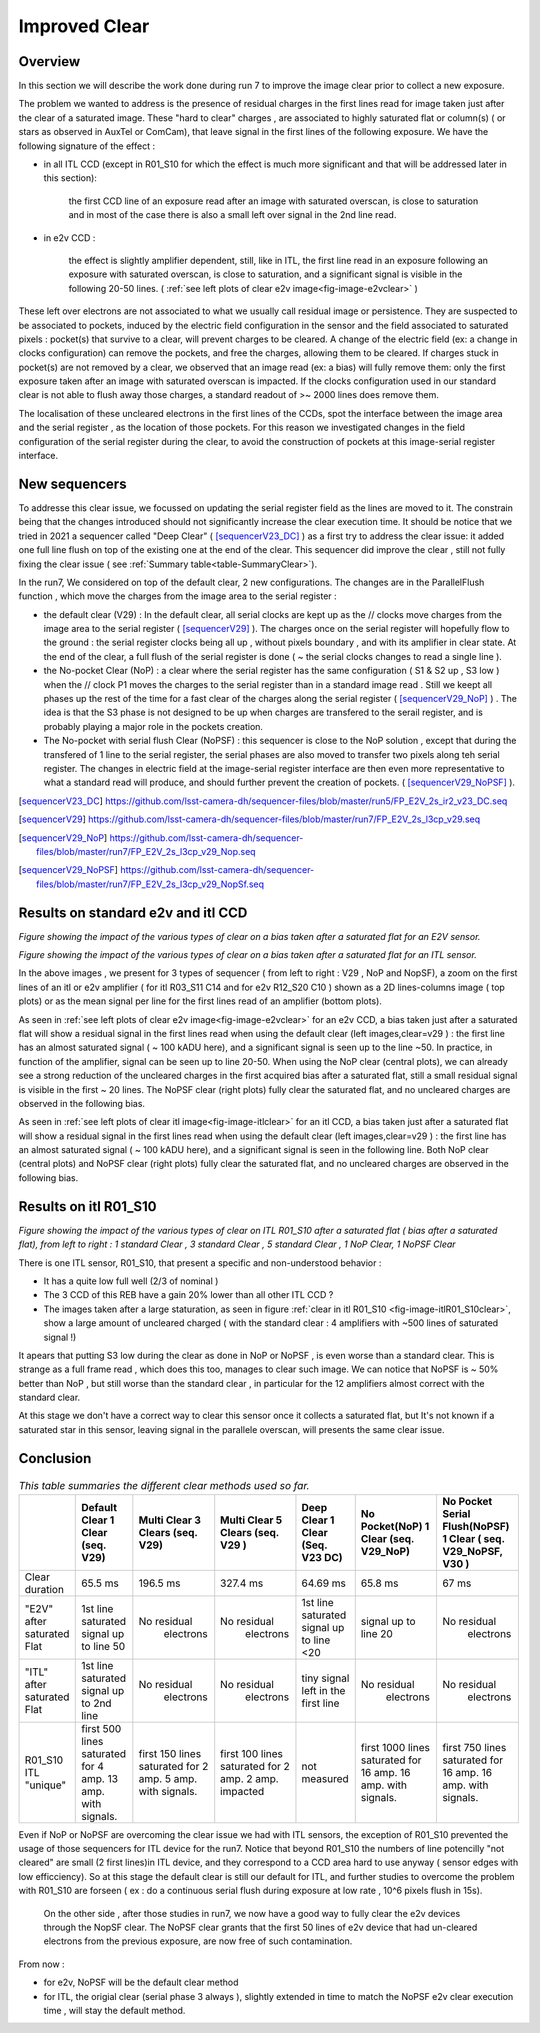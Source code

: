 Improved  Clear 
############################################


Overview
^^^^^^^^^^^^^

In this section we will describe the work done during run 7 to improve the image
clear prior to collect a new exposure.

The problem we wanted to address is the presence of residual charges in the
first lines read for image taken just after the clear of a saturated image.
These "hard to clear" charges , are associated to highly saturated
flat  or column(s) ( or stars as observed in AuxTel or ComCam), that leave signal in the
first lines of the following exposure. We have the following signature
of the effect : 

- in all ITL CCD (except in R01_S10 for which the effect is much more significant and that will be addressed later in this section):
  
    the first CCD line of an exposure read after an image with saturated overscan, is close to saturation and in most of the case there is also a small left over signal in the 2nd line read.
    
- in e2v CCD :
  
    the effect is slightly amplifier dependent, still, like in ITL, 
    the first line read in an exposure following an exposure with saturated overscan, is close to saturation, and a
    significant signal is visible in the following 20-50 lines. ( :ref:`see left plots of clear e2v image<fig-image-e2vclear>` )


These left over electrons are not associated to what we usually
call residual image or persistence. They are suspected to be associated to pockets, induced by the
electric field configuration in the sensor and the field associated to
saturated pixels : pocket(s) that survive to a clear, will prevent charges to be cleared. 
A change of the electric field (ex: a change in clocks configuration) can remove the pockets, and free
the charges, allowing them to be cleared. If charges stuck in pocket(s) are not removed by a clear, we observed that an image read (ex: a bias) 
will fully remove them: only the first exposure taken after an image with saturated overscan is impacted. If the clocks configuration
used in our standard clear is not able to flush away those charges, a standard readout of >~ 2000 lines does remove them.   


The localisation of these uncleared electrons in the first lines of the
CCDs, spot the interface between the image area and the serial register , as the location of those pockets.
For this reason we investigated changes in the field configuration of
the serial register during the clear, to avoid the construction of
pockets at this image-serial register interface.


New sequencers
^^^^^^^^^^^^^^

To addresse this clear issue, we focussed on updating the serial register field as the lines are moved to it. The constrain being that the changes introduced should not significantly increase the clear execution time.
It should be notice that we tried in 2021 a sequencer called "Deep Clear" ( [sequencerV23_DC]_ ) as a first try to address the clear issue: it added one full line flush on top of the existing one at the end of the clear. This sequencer did improve the clear , still not fully fixing the clear issue ( see :ref:`Summary table<table-SummaryClear>`). 

In the run7, We considered on top of the default clear, 2 new configurations. The changes are in the ParallelFlush function , which move the charges from the image area to the serial register :

- the default clear (V29) : In the default clear, all serial clocks are kept up as the // clocks move charges from the image area to the serial register ( [sequencerV29]_ ). The charges once on the serial register will hopefully flow to the ground : the serial register clocks being all up , without pixels boundary , and with its amplifier in clear state. At the end of the clear, a full flush of the serial register is done ( ~ the serial clocks changes to read a single line ).       

- the No-pocket Clear (NoP) : a clear where the serial register has the same configuration   ( S1 & S2 up , S3 low ) when the // clock P1 moves the charges to the serial register than in a standard image read . Still we keept all phases up the rest of the time for a fast clear of the charges along the serial register ( [sequencerV29_NoP]_ ) . The idea is that the S3 phase is not designed to be up when charges are transfered to the serail register, and is probably playing a major role in the pockets creation.

- The No-pocket with serial flush Clear (NoPSF) : this sequencer is close to the NoP solution , except that during the transfered of 1 line to the serial register, the serial phases are also moved to transfer two pixels along teh serial register. The changes in electric field at the image-serial register interface are then even more representative to what a standard read will produce, and should further prevent the creation of pockets.  ( [sequencerV29_NoPSF]_ ).



.. [sequencerV23_DC]  https://github.com/lsst-camera-dh/sequencer-files/blob/master/run5/FP_E2V_2s_ir2_v23_DC.seq
.. [sequencerV29]     https://github.com/lsst-camera-dh/sequencer-files/blob/master/run7/FP_E2V_2s_l3cp_v29.seq 
.. [sequencerV29_NoP] https://github.com/lsst-camera-dh/sequencer-files/blob/master/run7/FP_E2V_2s_l3cp_v29_Nop.seq
.. [sequencerV29_NoPSF]  https://github.com/lsst-camera-dh/sequencer-files/blob/master/run7/FP_E2V_2s_l3cp_v29_NopSf.seq 

Results on standard e2v and itl CCD
^^^^^^^^^^^^^^^^^^^^^^^^^^^^^^^^^^^


.. image::   /figures/plots_R12_S20_C15_E1880_bias_2024103000303.png
   :name: fig-image-e2vclear
   :target:    ../figures/plots_R12_S20_C15_E1880_bias_2024103000303.png
   :alt:  Figure showing the impact of the various types of clear on a bias taken after a saturated flat for an E2V sensor.
      

*Figure showing the impact of the various types of clear on a bias taken after a saturated flat for an E2V sensor.*
	  

.. image::   /figures/plots_R03_S11_C14_E1812_bias_2024102800352.png
   :name: fig-image-itlclear
   :target:    ../figures/plots_R03_S11_C14_E1812_bias_2024102800352.png
   :alt: Figure showing the impact of the various types of clear on a bias taken after a saturated flat for an ITL sensor.
      

*Figure showing the impact of the various types of clear on a bias taken after a saturated flat for an ITL sensor.*



In the above images , we present for 3 types of sequencer ( from left to right : V29 , NoP and NopSF), a zoom on the first lines of an itl or e2v amplifier ( for itl R03_S11 C14 and  for e2v  R12_S20 C10 ) shown as a 2D lines-columns image ( top
plots) or as the mean signal per line for the first lines read of an amplifier (bottom plots).

As seen in :ref:`see left plots of clear e2v image<fig-image-e2vclear>` for an e2v CCD, a bias taken just after a saturated flat will show a residual signal in the first lines read when using the default clear (left images,clear=v29 ) : the first line has an almost saturated signal ( ~ 100 kADU here), and a
significant signal is seen up to the line ~50. In practice, in  function of the amplifier, signal can be seen up to line 20-50. When using the NoP clear (central plots), we can already see a strong reduction of the uncleared charges in the first acquired bias after a saturated flat, still a small residual signal is visible in the first ~ 20 lines. The NoPSF clear (right plots) fully clear the saturated flat, and no uncleared charges are observed in the following bias.    



As seen in :ref:`see left plots of clear itl image<fig-image-itlclear>` for an itl CCD, a bias taken just after a saturated flat will show a residual signal in the first lines read when using the default clear (left images,clear=v29 ) : the first line has an almost saturated signal ( ~ 100 kADU here), and a
significant signal is seen in the following line. Both NoP clear (central plots) and NoPSF clear (right plots)  fully clear the saturated flat, and no uncleared charges are observed in the following bias.    


Results on itl R01_S10 
^^^^^^^^^^^^^^^^^^^^^^^

.. image::   /figures/Clear_R01_S10.png
   :name: fig-image-itlR01_S10clear
   :target:    ../figures/Clear_R01_S10.png
   :alt: Figure showing the impact of the various types of clear on ITL R01_S10.




*Figure showing the impact of the various types of clear on ITL R01_S10 after a saturated flat ( bias after a saturated flat), from left to right : 1 standard Clear , 3 standard Clear , 5 standard Clear , 1 NoP Clear, 1 NoPSF Clear*


There is one ITL sensor, R01_S10, that present a specific and non-understood behavior :

- It has a quite low full well (2/3 of nominal )

- The 3 CCD of this REB have a gain 20% lower than all other ITL CCD ?

- The images taken after a large staturation, as seen in figure :ref:`clear in itl R01_S10 <fig-image-itlR01_S10clear>`, show a large amount of uncleared charged ( with the standard clear : 4 amplifiers with ~500 lines of saturated signal !)

It apears that putting S3 low during the clear as done in NoP or NoPSF , is even worse than a standard clear. This is strange as a full frame read , which does this too, manages to clear such image.
We can notice that NoPSF is ~ 50% better than NoP , but still worse than the standard clear , in particular for the 12 amplifiers almost correct with the standard clear.

At this stage we don't have a correct way to clear this sensor once it collects a saturated flat, but It's not known if a saturated star in this sensor, leaving signal in the parallele overscan, will presents the same clear issue.





Conclusion
^^^^^^^^^^

 .. _table-SummaryClear:

.. table:: *This table summaries the different clear methods used so far.*
	   
     +------------------------------------------+----------------------+---------------------+----------------------+-----------------------+-----------------------+---------------------------------+
     |                                          | Default Clear        | Multi Clear         | Multi Clear          | Deep Clear            | No Pocket(NoP)        |  No Pocket Serial Flush(NoPSF)  |
     |                                          | 1 Clear              | 3 Clears            | 5 Clears             | 1 Clear               | 1 Clear               |  1 Clear                        |
     |                                          | (seq. V29)           | (seq. V29)          | (seq. V29 )          | (Seq. V23 DC)         | (seq. V29_NoP)        |  ( seq.  V29_NoPSF, V30 )       |
     +==========================================+======================+=====================+======================+=======================+=======================+=================================+
     | Clear duration                           | 65.5 ms              | 196.5 ms            | 327.4 ms             |   64.69 ms            |     65.8 ms           |   67 ms                         |
     +------------------------------------------+----------------------+---------------------+----------------------+-----------------------+-----------------------+---------------------------------+
     | "E2V" after saturated Flat               |1st line saturated    |No residual          |No residual           |1st line saturated     |signal up to line 20   | No residual                     |
     |                                          |signal up to line 50  | electrons           | electrons            |signal up to line <20  |                       |  electrons                      |
     +------------------------------------------+----------------------+---------------------+----------------------+-----------------------+-----------------------+---------------------------------+
     | "ITL" after saturated Flat               |1st line saturated    |No residual          |No residual           |tiny signal left in    |  No residual          | No residual                     |
     |                                          |signal up to 2nd line | electrons           | electrons            |the first line         |   electrons           |  electrons                      |
     +------------------------------------------+----------------------+---------------------+----------------------+-----------------------+-----------------------+---------------------------------+
     | R01_S10  ITL "unique"                    |first 500 lines       |first 150 lines      |first 100 lines       | not measured          |first 1000  lines      | first 750  lines                |
     |                                          |saturated for 4 amp.  |saturated for        |saturated for         |                       |saturated for 16 amp.  | saturated for 16 amp.           |
     |                                          |13 amp. with signals. |2 amp.               |2 amp.                |                       |16 amp. with signals.  | 16 amp. with signals.           |
     |                                          |                      |5 amp. with signals. |2 amp. impacted       |                       |                       |                                 |
     +------------------------------------------+----------------------+---------------------+----------------------+-----------------------+-----------------------+---------------------------------+



Even if NoP or NoPSF are overcoming the clear issue we had with ITL sensors, the exception of R01_S10 prevented the usage of those sequencers for ITL device for the run7. Notice that beyond R01_S10  the numbers of line potencilly  "not cleared" are small (2 first lines)in ITL device, and they correspond to a CCD area hard to use anyway ( sensor edges with low efficciency). So at this stage the default clear is still our default for ITL, and further studies to overcome the problem with R01_S10 are forseen ( ex : do a continuous serial flush during exposure  at low rate , 10^6 pixels flush in 15s).  

 On the other side , after those studies in run7, we now have a good way to fully clear the e2v devices through the NopSF clear. The NoPSF clear grants that the first 50 lines of e2v device that had un-cleared electrons from the previous exposure, are now free of such contamination.



From now   :

- for e2v, NoPSF will be the default clear method

- for ITL, the origial clear (serial phase 3 always ), slightly extended in time to match the NoPSF e2v clear execution time , will stay the default method.  



